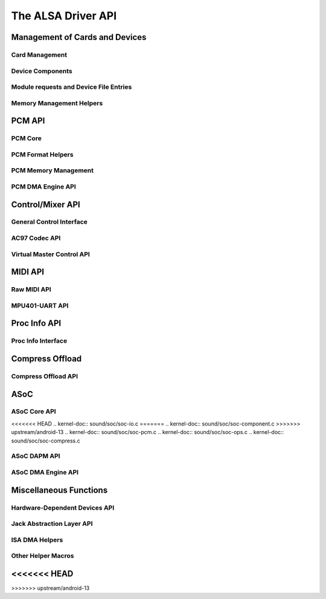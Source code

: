===================
The ALSA Driver API
===================

Management of Cards and Devices
===============================

Card Management
---------------
.. kernel-doc:: sound/core/init.c

Device Components
-----------------
.. kernel-doc:: sound/core/device.c

Module requests and Device File Entries
---------------------------------------
.. kernel-doc:: sound/core/sound.c

Memory Management Helpers
-------------------------
.. kernel-doc:: sound/core/memory.c
.. kernel-doc:: sound/core/memalloc.c


PCM API
=======

PCM Core
--------
.. kernel-doc:: sound/core/pcm.c
.. kernel-doc:: sound/core/pcm_lib.c
.. kernel-doc:: sound/core/pcm_native.c
.. kernel-doc:: include/sound/pcm.h

PCM Format Helpers
------------------
.. kernel-doc:: sound/core/pcm_misc.c

PCM Memory Management
---------------------
.. kernel-doc:: sound/core/pcm_memory.c

PCM DMA Engine API
------------------
.. kernel-doc:: sound/core/pcm_dmaengine.c
.. kernel-doc:: include/sound/dmaengine_pcm.h

Control/Mixer API
=================

General Control Interface
-------------------------
.. kernel-doc:: sound/core/control.c

AC97 Codec API
--------------
.. kernel-doc:: sound/pci/ac97/ac97_codec.c
.. kernel-doc:: sound/pci/ac97/ac97_pcm.c

Virtual Master Control API
--------------------------
.. kernel-doc:: sound/core/vmaster.c
.. kernel-doc:: include/sound/control.h

MIDI API
========

Raw MIDI API
------------
.. kernel-doc:: sound/core/rawmidi.c

MPU401-UART API
---------------
.. kernel-doc:: sound/drivers/mpu401/mpu401_uart.c

Proc Info API
=============

Proc Info Interface
-------------------
.. kernel-doc:: sound/core/info.c

Compress Offload
================

Compress Offload API
--------------------
.. kernel-doc:: sound/core/compress_offload.c
.. kernel-doc:: include/uapi/sound/compress_offload.h
.. kernel-doc:: include/uapi/sound/compress_params.h
.. kernel-doc:: include/sound/compress_driver.h

ASoC
====

ASoC Core API
-------------
.. kernel-doc:: include/sound/soc.h
.. kernel-doc:: sound/soc/soc-core.c
.. kernel-doc:: sound/soc/soc-devres.c
<<<<<<< HEAD
.. kernel-doc:: sound/soc/soc-io.c
=======
.. kernel-doc:: sound/soc/soc-component.c
>>>>>>> upstream/android-13
.. kernel-doc:: sound/soc/soc-pcm.c
.. kernel-doc:: sound/soc/soc-ops.c
.. kernel-doc:: sound/soc/soc-compress.c

ASoC DAPM API
-------------
.. kernel-doc:: sound/soc/soc-dapm.c

ASoC DMA Engine API
-------------------
.. kernel-doc:: sound/soc/soc-generic-dmaengine-pcm.c

Miscellaneous Functions
=======================

Hardware-Dependent Devices API
------------------------------
.. kernel-doc:: sound/core/hwdep.c

Jack Abstraction Layer API
--------------------------
.. kernel-doc:: include/sound/jack.h
.. kernel-doc:: sound/core/jack.c
.. kernel-doc:: sound/soc/soc-jack.c

ISA DMA Helpers
---------------
.. kernel-doc:: sound/core/isadma.c

Other Helper Macros
-------------------
.. kernel-doc:: include/sound/core.h
<<<<<<< HEAD
=======
.. kernel-doc:: sound/sound_core.c
>>>>>>> upstream/android-13
